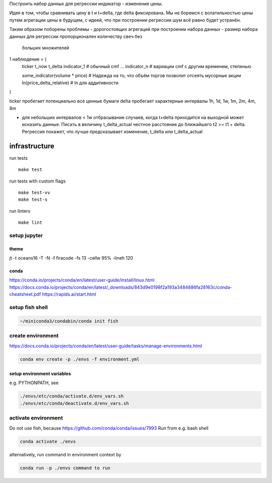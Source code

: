 Построить набор данных для регрессии индикатор - изменение цены.

Идея в том, чтобы сравнивать цену в t и t+delta, где delta фиксирована.
Мы не боремся с волатильностью цены путем агрегации цены в будущем, с идеей,
что при построении регрессии шум всё равно будет устранён.

Таким образом поборены проблемы
- дорогостоящих агрегаций при построении набора данных
- размер набора данных для регрессии пропорционален количеству свеч без
  больших множителей

1 наблюдение = (
  ticker
  t_now
  t_delta
  indicator_1  # обычный cmf
  ...
  indicator_n  # вариации cmf с другим временем, степенью

  some_indicator(volume * price)  # Надежда на то, что объём торгов позволит отсеять мусорные акции
  ln(price_delta_relative)  # ln для аддитивности
)

ticker пробегает потенциально все ценные бумаги
delta пробегает характерные интервалы
1h, 1d, 1w, 1m, 2m, 4m, 8m

- для небольших интервалов < 1w отбрасывание случаев, когда t+delta приходится
  на выходной может исказить данные. Писать в величину t_delta_actual честное расстояние
  до ближайшего t2 >= t1 + delta. Регрессия покажет, что лучше предсказывает изменение,
  t_delta или t_delta_actual

infrastructure
==============

run tests ::

 make test

run tests with custom flags ::

 make test-vv
 make test-s

run linters ::

 make lint

setup jupyter
-------------

theme
~~~~~
jt -t oceans16 -T -N -f firacode -fs 13 -cellw 95% -lineh 120

conda
~~~~~

https://conda.io/projects/conda/en/latest/user-guide/install/linux.html
https://docs.conda.io/projects/conda/en/latest/_downloads/843d9e0198f2a193a3484886fa28163c/conda-cheatsheet.pdf
https://rapids.ai/start.html

setup fish shell
----------------

.. code-block::

   ~/miniconda3/condabin/conda init fish


create environment
------------------

https://docs.conda.io/projects/conda/en/latest/user-guide/tasks/manage-environments.html

.. code-block::

   conda env create -p ./envs -f environment.yml


setup environment variables
~~~~~~~~~~~~~~~~~~~~~~~~~~~

e.g. PYTHONPATH, see

.. code-block::

   ./envs/etc/conda/activate.d/env_vars.sh
   ./envs/etc/conda/deactivate.d/env_vars.sh


activate environment
--------------------

Do not use fish, because https://github.com/conda/conda/issues/7993
Run from e.g. bash shell

.. code-block::

   conda activate ./envs


alternatively, run command in environment context by

.. code-block::

   conda run -p ./envs command to run
